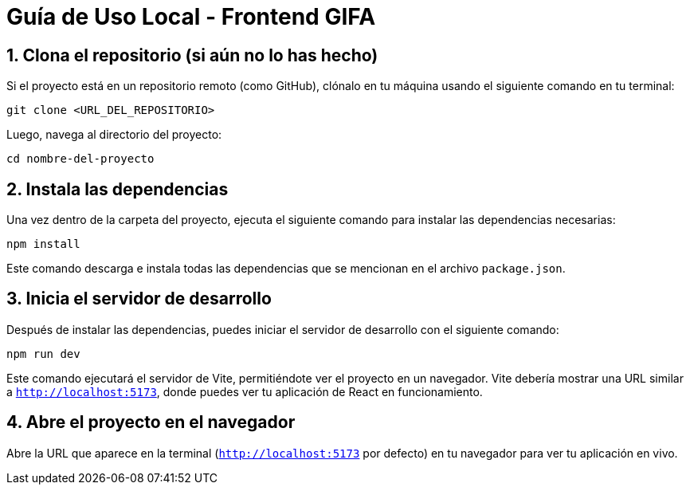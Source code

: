 
= Guía de Uso Local - Frontend GIFA

== 1. Clona el repositorio (si aún no lo has hecho)
Si el proyecto está en un repositorio remoto (como GitHub), clónalo en tu máquina usando el siguiente comando en tu terminal:

[source,bash]
----
git clone <URL_DEL_REPOSITORIO>
----

Luego, navega al directorio del proyecto:

[source,bash]
----
cd nombre-del-proyecto
----

== 2. Instala las dependencias
Una vez dentro de la carpeta del proyecto, ejecuta el siguiente comando para instalar las dependencias necesarias:

[source,bash]
----
npm install
----

Este comando descarga e instala todas las dependencias que se mencionan en el archivo `package.json`.

== 3. Inicia el servidor de desarrollo
Después de instalar las dependencias, puedes iniciar el servidor de desarrollo con el siguiente comando:

[source,bash]
----
npm run dev
----

Este comando ejecutará el servidor de Vite, permitiéndote ver el proyecto en un navegador. Vite debería mostrar una URL similar a `http://localhost:5173`, donde puedes ver tu aplicación de React en funcionamiento.

== 4. Abre el proyecto en el navegador
Abre la URL que aparece en la terminal (`http://localhost:5173` por defecto) en tu navegador para ver tu aplicación en vivo.

